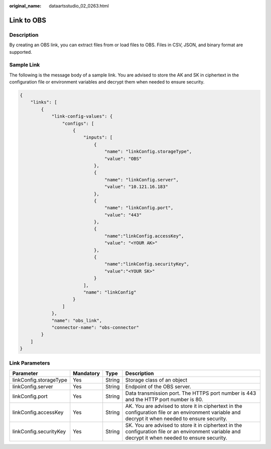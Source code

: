 :original_name: dataartsstudio_02_0263.html

.. _dataartsstudio_02_0263:

Link to OBS
===========

Description
-----------

By creating an OBS link, you can extract files from or load files to OBS. Files in CSV, JSON, and binary format are supported.

Sample Link
-----------

The following is the message body of a sample link. You are advised to store the AK and SK in ciphertext in the configuration file or environment variables and decrypt them when needed to ensure security.

.. code-block::

   {
       "links": [
           {
               "link-config-values": {
                   "configs": [
                       {
                           "inputs": [
                               {
                                   "name": "linkConfig.storageType",
                                   "value": "OBS"
                               },
                               {
                                   "name": "linkConfig.server",
                                   "value": "10.121.16.183"
                               },
                               {
                                   "name": "linkConfig.port",
                                   "value": "443"
                               },
                               {
                                   "name":"linkConfig.accessKey",
                                   "value": "<YOUR AK>"
                               },
                               {
                                   "name":"linkConfig.securityKey",
                                   "value":"<YOUR SK>"
                               }
                           ],
                           "name": "linkConfig"
                       }
                   ]
               },
               "name": "obs_link",
               "connector-name": "obs-connector"
           }
       ]
   }

Link Parameters
---------------

+------------------------+-----------+--------+---------------------------------------------------------------------------------------------------------------------------------------------------+
| Parameter              | Mandatory | Type   | Description                                                                                                                                       |
+========================+===========+========+===================================================================================================================================================+
| linkConfig.storageType | Yes       | String | Storage class of an object                                                                                                                        |
+------------------------+-----------+--------+---------------------------------------------------------------------------------------------------------------------------------------------------+
| linkConfig.server      | Yes       | String | Endpoint of the OBS server.                                                                                                                       |
+------------------------+-----------+--------+---------------------------------------------------------------------------------------------------------------------------------------------------+
| linkConfig.port        | Yes       | String | Data transmission port. The HTTPS port number is 443 and the HTTP port number is 80.                                                              |
+------------------------+-----------+--------+---------------------------------------------------------------------------------------------------------------------------------------------------+
| linkConfig.accessKey   | Yes       | String | AK. You are advised to store it in ciphertext in the configuration file or an environment variable and decrypt it when needed to ensure security. |
+------------------------+-----------+--------+---------------------------------------------------------------------------------------------------------------------------------------------------+
| linkConfig.securityKey | Yes       | String | SK. You are advised to store it in ciphertext in the configuration file or an environment variable and decrypt it when needed to ensure security. |
+------------------------+-----------+--------+---------------------------------------------------------------------------------------------------------------------------------------------------+
